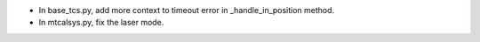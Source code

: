 - In base_tcs.py, add more context to timeout error in _handle_in_position method.
- In mtcalsys.py, fix the laser mode.